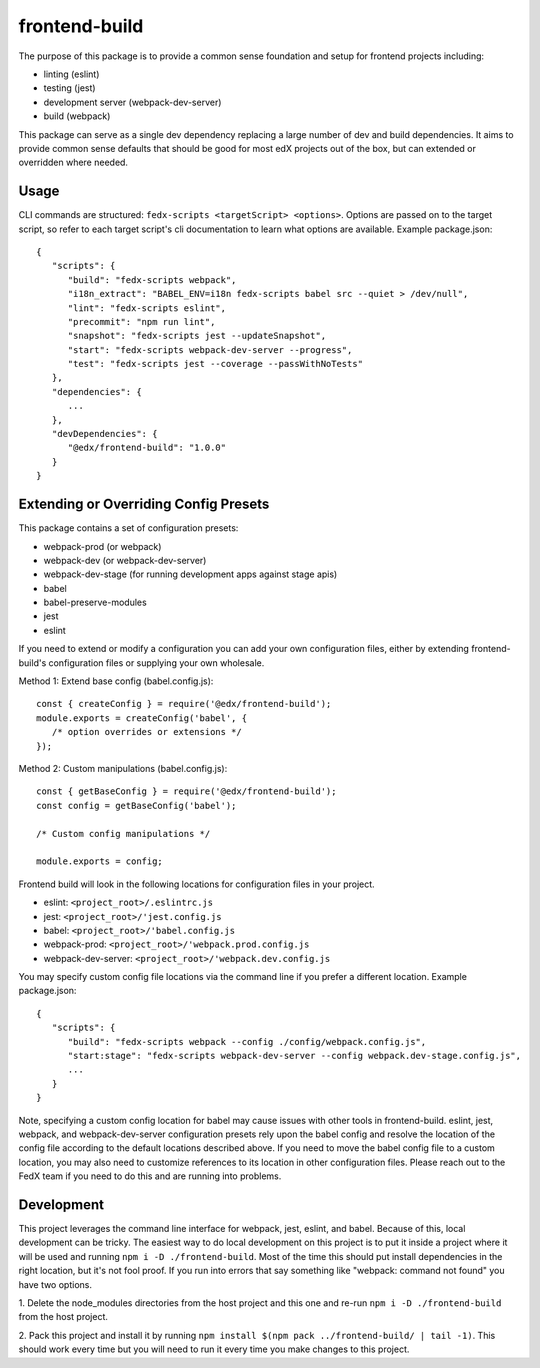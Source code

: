 frontend-build
==============

|Build Status| |npm_version| |Codecov| |license|

The purpose of this package is to provide a common sense foundation and
setup for frontend projects including:

- linting (eslint)
- testing (jest)
- development server (webpack-dev-server)
- build (webpack)

This package can serve as a single dev dependency replacing a large number of
dev and build dependencies. It aims to provide common sense defaults that
should be good for most edX projects out of the box, but can extended or
overridden where needed.

Usage
-----

CLI commands are structured: ``fedx-scripts <targetScript> <options>``. Options
are passed on to the target script, so refer to each target script's cli
documentation to learn what options are available. Example package.json::

  {
     "scripts": {
        "build": "fedx-scripts webpack",
        "i18n_extract": "BABEL_ENV=i18n fedx-scripts babel src --quiet > /dev/null",
        "lint": "fedx-scripts eslint",
        "precommit": "npm run lint",
        "snapshot": "fedx-scripts jest --updateSnapshot",
        "start": "fedx-scripts webpack-dev-server --progress",
        "test": "fedx-scripts jest --coverage --passWithNoTests"
     },
     "dependencies": {
        ...
     },
     "devDependencies": {
        "@edx/frontend-build": "1.0.0"
     }
  }

Extending or Overriding Config Presets
--------------------------------------

This package contains a set of configuration presets:

- webpack-prod (or webpack)
- webpack-dev (or webpack-dev-server)
- webpack-dev-stage (for running development apps against stage apis)
- babel
- babel-preserve-modules
- jest
- eslint

If you need to extend or modify a configuration you can add your
own configuration files, either by extending frontend-build's
configuration files or supplying your own wholesale.

Method 1: Extend base config (babel.config.js)::

   const { createConfig } = require('@edx/frontend-build');
   module.exports = createConfig('babel', {
      /* option overrides or extensions */
   });

Method 2: Custom manipulations (babel.config.js)::

   const { getBaseConfig } = require('@edx/frontend-build');
   const config = getBaseConfig('babel');

   /* Custom config manipulations */

   module.exports = config;

Frontend build will look in the following locations for configuration
files in your project.

- eslint: ``<project_root>/.eslintrc.js``
- jest: ``<project_root>/'jest.config.js``
- babel: ``<project_root>/'babel.config.js``
- webpack-prod: ``<project_root>/'webpack.prod.config.js``
- webpack-dev-server: ``<project_root>/'webpack.dev.config.js``

You may specify custom config file locations via the command
line if you prefer a different location. Example package.json::

  {
     "scripts": {
        "build": "fedx-scripts webpack --config ./config/webpack.config.js",
        "start:stage": "fedx-scripts webpack-dev-server --config webpack.dev-stage.config.js",
        ...
     }
  }

Note, specifying a custom config location for babel may cause issues with other
tools in frontend-build. eslint, jest, webpack, and webpack-dev-server configuration
presets rely upon the babel config and resolve the location of the config file
according to the default locations described above. If you need to move the babel
config file to a custom location, you may also need to customize references to its
location in other configuration files. Please reach out to the FedX team if you
need to do this and are running into problems.

Development
-----------

This project leverages the command line interface for webpack, jest, eslint, and babel.
Because of this, local development can be tricky. The easiest way to do local
development on this project is to put it inside a project where it will be used and
running ``npm i -D ./frontend-build``. Most of the time this should put install
dependencies in the right location, but it's not fool proof. If you run into errors that
say something like "webpack: command not found" you have two options.

1. Delete the node_modules directories from the host project and this one and re-run
``npm i -D ./frontend-build`` from the host project.

2. Pack this project and install it by running
``npm install $(npm pack ../frontend-build/ | tail -1)``. This should work every time but
you will need to run it every time you make changes to this project.


.. |Build Status| image:: https://api.travis-ci.org/edx/frontend-build.svg?branch=master
   :target: https://travis-ci.org/edx/frontend-build
.. |Codecov| image:: https://img.shields.io/codecov/c/github/edx/frontend-build
   :target: https://codecov.io/gh/edx/frontend-build
.. |license| image:: https://img.shields.io/npm/l/@edx/frontend-build.svg
   :target: https://github.com/edx/frontend-base/blob/master/LICENSE
.. |npm_version| image:: https://img.shields.io/npm/v/@edx/frontend-build.svg
